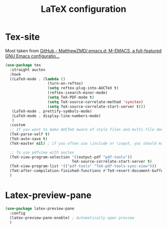 #+TITLE:LaTeX configuration

* Tex-site

Most taken from [[https://github.com/MatthewZMD/.emacs.d#auctex][GitHub - MatthewZMD/.emacs.d: M-EMACS, a full-featured GNU Emacs configuratio...]]
#+begin_src emacs-lisp
  (use-package tex
    :straight auctex
    :hook
    ((LaTeX-mode . (lambda ()
                     (turn-on-reftex)
                     (setq reftex-plug-into-AUCTeX t)
                     (reftex-isearch-minor-mode)
                     (setq TeX-PDF-mode t)
                     (setq TeX-source-correlate-method 'synctex)
                     (setq TeX-source-correlate-start-server t)))
     (LaTeX-mode . prettify-symbols-mode)
     (LaTeX-mode . display-line-numbers-mode)
     )
    :custom
    ;; If you want to make AUCTeX aware of style files and multi-file documents right away, insert the following in your ‘.emacs’ file.
    (TeX-parse-self t)
    (TeX-auto-save t)
    (TeX-master nil) ; if you often use \include or \input, you should make AUCTeX aware of the multi-file document structure. Each time you open a new file, AUCTeX will then ask you for a master file

    ;; To use pdfview with auctex
    (TeX-view-program-selection '((output-pdf "pdf-tools"))
                                TeX-source-correlate-start-server t)
    (TeX-view-program-list '(("pdf-tools" "TeX-pdf-tools-sync-view")))
    (TeX-after-compilation-finished-functions #'TeX-revert-document-buffer)
    )
#+end_src

* Latex-preview-pane

#+begin_src emacs-lisp
  (use-package latex-preview-pane
    :config
    (latex-preview-pane-enable) ; Automatically open preview
    )
#+end_src
